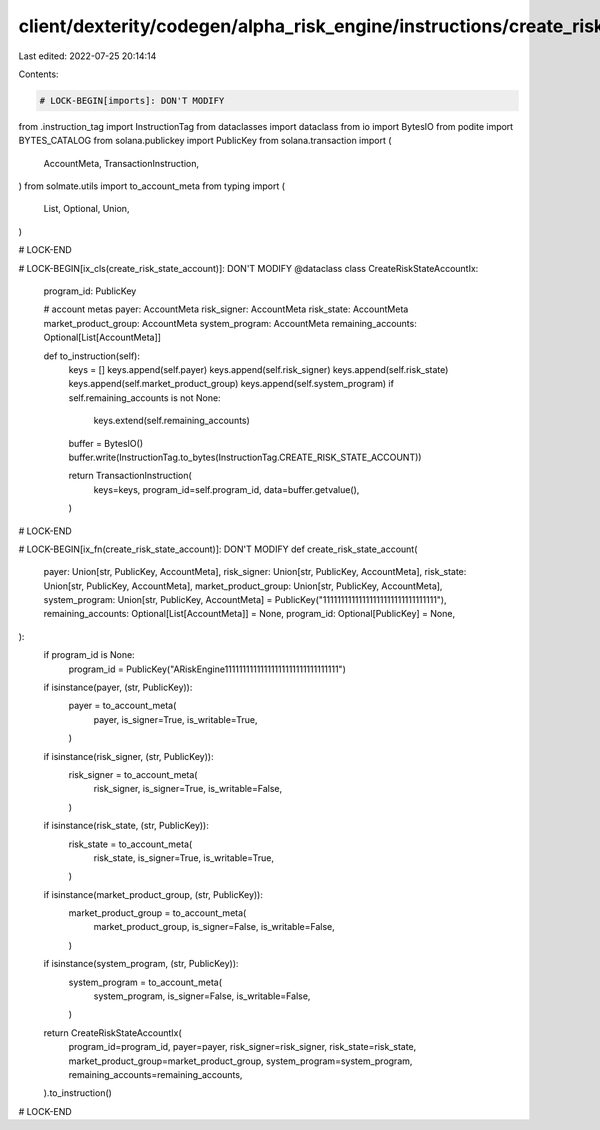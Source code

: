 client/dexterity/codegen/alpha_risk_engine/instructions/create_risk_state_account.py
====================================================================================

Last edited: 2022-07-25 20:14:14

Contents:

.. code-block:: py

    # LOCK-BEGIN[imports]: DON'T MODIFY
from .instruction_tag import InstructionTag
from dataclasses import dataclass
from io import BytesIO
from podite import BYTES_CATALOG
from solana.publickey import PublicKey
from solana.transaction import (
    AccountMeta,
    TransactionInstruction,
)
from solmate.utils import to_account_meta
from typing import (
    List,
    Optional,
    Union,
)

# LOCK-END


# LOCK-BEGIN[ix_cls(create_risk_state_account)]: DON'T MODIFY
@dataclass
class CreateRiskStateAccountIx:
    program_id: PublicKey

    # account metas
    payer: AccountMeta
    risk_signer: AccountMeta
    risk_state: AccountMeta
    market_product_group: AccountMeta
    system_program: AccountMeta
    remaining_accounts: Optional[List[AccountMeta]]

    def to_instruction(self):
        keys = []
        keys.append(self.payer)
        keys.append(self.risk_signer)
        keys.append(self.risk_state)
        keys.append(self.market_product_group)
        keys.append(self.system_program)
        if self.remaining_accounts is not None:
            keys.extend(self.remaining_accounts)

        buffer = BytesIO()
        buffer.write(InstructionTag.to_bytes(InstructionTag.CREATE_RISK_STATE_ACCOUNT))

        return TransactionInstruction(
            keys=keys,
            program_id=self.program_id,
            data=buffer.getvalue(),
        )

# LOCK-END


# LOCK-BEGIN[ix_fn(create_risk_state_account)]: DON'T MODIFY
def create_risk_state_account(
    payer: Union[str, PublicKey, AccountMeta],
    risk_signer: Union[str, PublicKey, AccountMeta],
    risk_state: Union[str, PublicKey, AccountMeta],
    market_product_group: Union[str, PublicKey, AccountMeta],
    system_program: Union[str, PublicKey, AccountMeta] = PublicKey("11111111111111111111111111111111"),
    remaining_accounts: Optional[List[AccountMeta]] = None,
    program_id: Optional[PublicKey] = None,
):
    if program_id is None:
        program_id = PublicKey("ARiskEngine11111111111111111111111111111111")

    if isinstance(payer, (str, PublicKey)):
        payer = to_account_meta(
            payer,
            is_signer=True,
            is_writable=True,
        )
    if isinstance(risk_signer, (str, PublicKey)):
        risk_signer = to_account_meta(
            risk_signer,
            is_signer=True,
            is_writable=False,
        )
    if isinstance(risk_state, (str, PublicKey)):
        risk_state = to_account_meta(
            risk_state,
            is_signer=True,
            is_writable=True,
        )
    if isinstance(market_product_group, (str, PublicKey)):
        market_product_group = to_account_meta(
            market_product_group,
            is_signer=False,
            is_writable=False,
        )
    if isinstance(system_program, (str, PublicKey)):
        system_program = to_account_meta(
            system_program,
            is_signer=False,
            is_writable=False,
        )

    return CreateRiskStateAccountIx(
        program_id=program_id,
        payer=payer,
        risk_signer=risk_signer,
        risk_state=risk_state,
        market_product_group=market_product_group,
        system_program=system_program,
        remaining_accounts=remaining_accounts,
    ).to_instruction()

# LOCK-END


